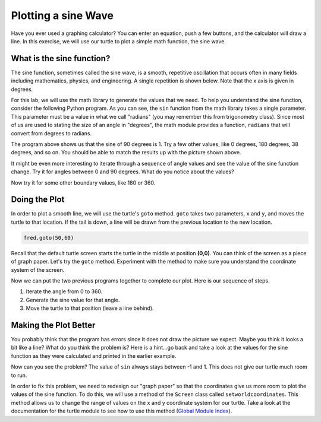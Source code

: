 .. This document is Licensed by Brad Miller Creative Commons:
   Attribution, Share Alike

Plotting a sine Wave
====================

Have you ever used a graphing calculator?  You can enter an equation, push a few buttons, and the calculator will draw a line.  In this exercise, we will use our turtle to plot a simple math function, the sine wave.


What is the sine function?
--------------------------

The sine function, sometimes called the sine wave, is a smooth, repetitive oscillation that occurs often in many fields including mathematics, physics, and engineering.  A single repetition is shown below.  Note that the x axis is given in degrees.

.. image:: illustrations/sinlab/sinpic.png

For this lab, we will use the math library to generate the values that
we need.
To help you understand the sine function, consider the following Python program.  
As you can see, the ``sin`` function from the math library takes a single parameter.  This parameter must be a value
in what we call "radians" (you may remember this from trigonometry class).  Since most of us are used to stating the size of an angle in "degrees", the math module provides a function, ``radians`` that will convert from degrees to radians.

.. activecode:: sin1

    import math

    y = math.sin(math.radians(90))
    print(y)

The program above shows us that the sine of 90 degrees is 1.  Try a few other values, like 0 degrees, 180 degrees, 38 degrees, and so on.  You should be able to match the results up with the picture shown above.

It might be even more interesting to iterate through a sequence of angle values and see the value of the sine function
change.  Try it for angles between 0 and 90 degrees.  What do you notice about the values?

.. activecode:: sin2

    import math

    for angle in range(????):
        y = math.sin(math.radians(angle))
        print(y)

Now try it for some other boundary values, like 180 or 360.


Doing the Plot
--------------



In order to plot a smooth line, we will use the turtle's ``goto`` method.  ``goto`` takes two parameters, ``x`` and ``y``,
and moves the turtle to that location.  If the tail is down, a line will be drawn from the previous location to the new
location.

.. sourcecode:: python

    fred.goto(50,60)



Recall that the default turtle screen starts the turtle in the middle at position **(0,0)**.  You can think of the screen as a piece of graph paper.  Let's try the ``goto`` method.  Experiment with the method to make sure you understand the coordinate system of the screen.



.. activecode:: sinlab1

    import math
    import turtle              

    wn = turtle.Screen()      
    wn.bgcolor('lightblue')

    fred = turtle.Turtle()  

    fred.goto(50,60)

    wn.exitonclick()



Now we can put the two previous programs together to complete our plot.  Here is our sequence of steps.

#. Iterate the angle from 0 to 360.

#. Generate the sine value for that angle.  

#. Move the turtle to that position (leave a line behind).

.. activecode:: sinlab2

    import math
    import turtle              

    wn = turtle.Screen()      
    wn.bgcolor('lightblue')

    fred = turtle.Turtle()  

    #your code here

    wn.exitonclick()


Making the Plot Better
----------------------

You probably think that the program has errors since it does not draw the picture we expect.  Maybe you think it looks a bit like a line?  What do you think the problem is?  Here is a hint...go back and take a look at the values for the sine function as they were calculated and printed in the earlier example.

Now can you see the problem?  The value of ``sin`` always stays between -1 and 1.  This does not give our turtle much room to run.

In order to fix this problem, we need to redesign our "graph paper" so that the coordinates give us more room to plot the values of the sine function.  To do this, we will use a method of the ``Screen`` class called ``setworldcoordinates``.
This method allows us to change the range of values on the x and y coordinate system for our turtle.  Take a look at the documentation for the turtle module to see how to use this method (`Global Module Index <http://docs.python.org/py3k/py-modindex.html>`_).
